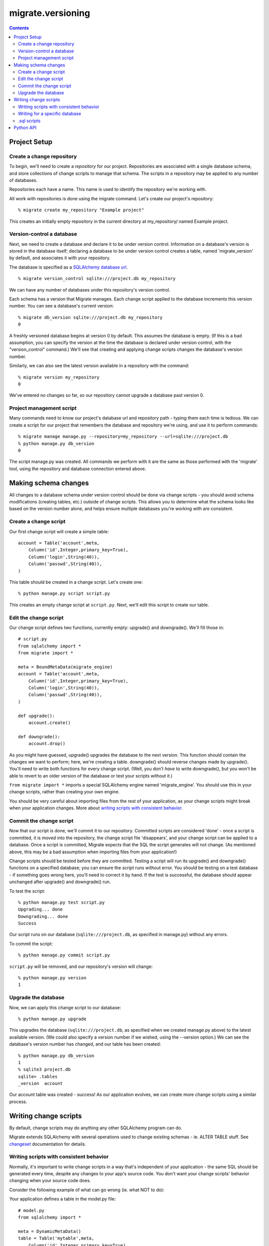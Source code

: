 ==================
migrate.versioning
==================

.. contents::

Project Setup
=============

Create a change repository
--------------------------

To begin, we'll need to create a *repository* for our project. Repositories are associated with a single database schema, and store collections of change scripts to manage that schema. The scripts in a repository may be applied to any number of databases.

Repositories each have a name. This name is used to identify the repository we're working with.

All work with repositories is done using the migrate command. Let's create our project's repository::

 % migrate create my_repository "Example project"

This creates an initially empty repository in the current directory at my_repository/ named Example project.

Version-control a database
--------------------------

Next, we need to create a database and declare it to be under version control. Information on a database's version is stored in the database itself; declaring a database to be under version control creates a table, named 'migrate_version' by default, and associates it with your repository.

The database is specified as a `SQLAlchemy database url`_.

.. _`sqlalchemy database url`: http://www.sqlalchemy.org/docs/dbengine.myt#dbengine_establishing

::

 % migrate version_control sqlite:///project.db my_repository

We can have any number of databases under this repository's version control.

Each schema has a version that Migrate manages. Each change script applied to the database increments this version number. You can see a database's current version::

 % migrate db_version sqlite:///project.db my_repository
 0 

A freshly versioned database begins at version 0 by default. This assumes the database is empty. (If this is a bad assumption, you can specify the version at the time the database is declared under version control, with the "version_control" command.) We'll see that creating and applying change scripts changes the database's version number.

Similarly, we can also see the latest version available in a repository with the command::

 % migrate version my_repository
 0

We've entered no changes so far, so our repository cannot upgrade a database past version 0. 

Project management script
-------------------------

Many commands need to know our project's database url and repository path - typing them each time is tedious. We can create a script for our project that remembers the database and repository we're using, and use it to perform commands::

 % migrate manage manage.py --repository=my_repository --url=sqlite:///project.db
 % python manage.py db_version
 0

The script manage.py was created. All commands we perform with it are the same as those performed with the 'migrate' tool, using the repository and database connection entered above.

Making schema changes
=====================

All changes to a database schema under version control should be done via change scripts - you should avoid schema modifications (creating tables, etc.) outside of change scripts. This allows you to determine what the schema looks like based on the version number alone, and helps ensure multiple databases you're working with are consistent.

Create a change script
----------------------
Our first change script will create a simple table::

 account = Table('account',meta,
     Column('id',Integer,primary_key=True),
     Column('login',String(40)),
     Column('passwd',String(40)),
 )

This table should be created in a change script. Let's create one::

 % python manage.py script script.py

This creates an empty change script at ``script.py``. Next, we'll edit this script to create our table.

Edit the change script
----------------------
Our change script defines two functions, currently empty: upgrade() and downgrade(). We'll fill those in::

 # script.py
 from sqlalchemy import *
 from migrate import *
 
 meta = BoundMetaData(migrate_engine)
 account = Table('account',meta,
     Column('id',Integer,primary_key=True),
     Column('login',String(40)),
     Column('passwd',String(40)),
 )
 
 def upgrade():
     account.create()
 
 def downgrade():
     account.drop()


As you might have guessed, upgrade() upgrades the database to the next version. This function should contain the changes we want to perform; here, we're creating a table. downgrade() should reverse changes made by upgrade(). You'll need to write both functions for every change script. (Well, you don't *have* to write downgrade(), but you won't be able to revert to an older version of the database or test your scripts without it.)

``from migrate import *`` imports a special SQLAlchemy engine named 'migrate_engine'. You should use this in your change scripts, rather than creating your own engine.

You should be very careful about importing files from the rest of your application, as your change scripts might break when your application changes. More about `writing scripts with consistent behavior`_.

Commit the change script
------------------------
Now that our script is done, we'll commit it to our repository. Committed scripts are considered 'done' - once a script is committed, it is moved into the repository, the change script file 'disappears', and your change script can be applied to a database. Once a script is committed, Migrate expects that the SQL the script generates will not change. (As mentioned above, this may be a bad assumption when importing files from your application!)

Change scripts should be tested before they are committed. Testing a script will run its upgrade() and downgrade() functions on a specified database; you can ensure the script runs without error. You should be testing on a test database - if something goes wrong here, you'll need to correct it by hand. If the test is successful, the database should appear unchanged after upgrade() and downgrade() run.

To test the script::
 
 % python manage.py test script.py
 Upgrading... done
 Downgrading... done
 Success

Our script runs on our database (``sqlite:///project.db``, as specified in manage.py) without any errors.

To commit the script::

 % python manage.py commit script.py

``script.py`` will be removed, and our repository's version will change::

 % python manage.py version
 1

Upgrade the database
--------------------
Now, we can apply this change script to our database::

 % python manage.py upgrade

This upgrades the database (``sqlite:///project.db``, as specified when we created manage.py above) to the latest available version. (We could also specify a version number if we wished, using the --version option.) We can see the database's version number has changed, and our table has been created::

 % python manage.py db_version
 1
 % sqlite3 project.db
 sqlite> .tables
 _version  account

Our account table was created - success! As our application evolves, we can create more change scripts using a similar process. 

Writing change scripts
======================

By default, change scripts may do anything any other SQLAlchemy program can do. 

Migrate extends SQLAlchemy with several operations used to change existing schemas - ie. ALTER TABLE stuff. See changeset_ documentation for details.

.. _changeset: changeset.html

Writing scripts with consistent behavior
----------------------------------------

Normally, it's important to write change scripts in a way that's independent of your application - the same SQL should be generated every time, despite any changes to your app's source code. You don't want your change scripts' behavior changing when your source code does. 

Consider the following example of what can go wrong (ie. what NOT to do):

Your application defines a table in the model.py file::

 # model.py
 from sqlalchemy import *

 meta = DynamicMetaData()
 table = Table('mytable',meta,
     Column('id',Integer,primary_key=True),
 )

...and uses this file to create a table in a change script::
 
 # changescript.py
 from sqlalchemy import *
 from migrate import *
 import model
 model.meta.connect(migrate_engine)

 def upgrade():
     model.table.create()
 def downgrade():
     model.table.drop()

This runs successfully the first time. But what happens if we change the table definition?

::

 table = Table('mytable',meta,
     Column('id',Integer,primary_key=True),
     Column('data',String(42)),
 )

We'll create a new column with a matching change script::

 # changescript2.py
 from sqlalchemy import *
 from migrate import *
 import model
 model.meta.connect(migrate_engine)

 def upgrade():
     model.table.data.create()
 def downgrade():
     model.table.data.drop()

This appears to run fine when upgrading an existing database - but the first script's behavior changed! Running all our change scripts on a new database will result in an error - the first script creates the table based on the new definition, with both columns; the second cannot add the column because it already exists. 

To avoid the above problem, you should copy-paste your table definition into each change script rather than importing parts of your application. 

Writing for a specific database
-------------------------------

Sometimes you need to write code for a specific database. Migrate scripts can run under any database, however - the engine you're given might belong to any database. Use engine.name to get the name of the database you're working with::

 >>> from sqlalchemy import *
 >>> from migrate import *
 >>> 
 >>> engine = create_engine('sqlite:///:memory:')
 >>> engine.name
 'sqlite'

.sql scripts
------------

You might prefer to write your change scripts in SQL, as .sql files, rather than as Python scripts. Migrate can work with that::

 % migrate version my_repository
 10
 % migrate commit upgrade.sql my_repository postgres upgrade
 % migrate version my_repository
 11
 % migrate commit downgrade.sql my_repository postgres downgrade 11
 % migrate version my_repository
 11

Here, two scripts are given, one for each *operation*, or function defined in a Python change script - upgrade and downgrade. Both are specified to run with Postgres databases - we can commit more for different databases if we like. Any database defined by SQLAlchemy may be used here - ex. sqlite, postgres, oracle, mysql...

For every .sql script added after the first, we must specify the version - if you don't enter a version to commit, Migrate assumes that commit is for a new version.

Python API
==========
All commands available from the command line are also available for your Python scripts by importing `migrate.versioning.api`_. See the `migrate.versioning.api`_ documentation for a list of functions; function names match equivalent shell commands. You can use this to help integrate Migrate with your existing update process. 

For example, the following commands are similar:
 
*From the command line*::

 % migrate help help
 /usr/bin/migrate help COMMAND

     Displays help on a given command.

*From Python*::

 import migrate.versioning.api
 migrate.versioning.api.help('help')
 # Output:
 # %prog help COMMAND
 # 
 #     Displays help on a given command.
  

.. _migrate.versioning.api: module-migrate.versioning.api.html
